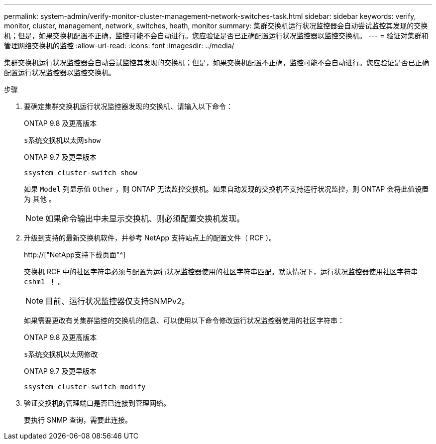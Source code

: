 ---
permalink: system-admin/verify-monitor-cluster-management-network-switches-task.html 
sidebar: sidebar 
keywords: verify, monitor, cluster, management, network, switches, heath, monitor 
summary: 集群交换机运行状况监控器会自动尝试监控其发现的交换机；但是，如果交换机配置不正确，监控可能不会自动进行。您应验证是否已正确配置运行状况监控器以监控交换机。 
---
= 验证对集群和管理网络交换机的监控
:allow-uri-read: 
:icons: font
:imagesdir: ../media/


[role="lead"]
集群交换机运行状况监控器会自动尝试监控其发现的交换机；但是，如果交换机配置不正确，监控可能不会自动进行。您应验证是否已正确配置运行状况监控器以监控交换机。

.步骤
. 要确定集群交换机运行状况监控器发现的交换机、请输入以下命令：
+
[role="tabbed-block"]
====
.ONTAP 9.8 及更高版本
--
`s系统交换机以太网show`

--
.ONTAP 9.7 及更早版本
--
`ssystem cluster-switch show`

--
====
+
如果 `Model` 列显示值 `Other` ，则 ONTAP 无法监控交换机。如果自动发现的交换机不支持运行状况监控，则 ONTAP 会将此值设置为 `其他` 。

+
[NOTE]
====
如果命令输出中未显示交换机、则必须配置交换机发现。

====
. 升级到支持的最新交换机软件，并参考 NetApp 支持站点上的配置文件（ RCF ）。
+
http://["NetApp支持下载页面"^]

+
交换机 RCF 中的社区字符串必须与配置为运行状况监控器使用的社区字符串匹配。默认情况下，运行状况监控器使用社区字符串 `cshm1 ！` 。

+
[NOTE]
====
目前、运行状况监控器仅支持SNMPv2。

====
+
如果需要更改有关集群监控的交换机的信息、可以使用以下命令修改运行状况监控器使用的社区字符串：

+
[role="tabbed-block"]
====
.ONTAP 9.8 及更高版本
--
`s系统交换机以太网修改`

--
.ONTAP 9.7 及更早版本
--
`ssystem cluster-switch modify`

--
====
. 验证交换机的管理端口是否已连接到管理网络。
+
要执行 SNMP 查询，需要此连接。


